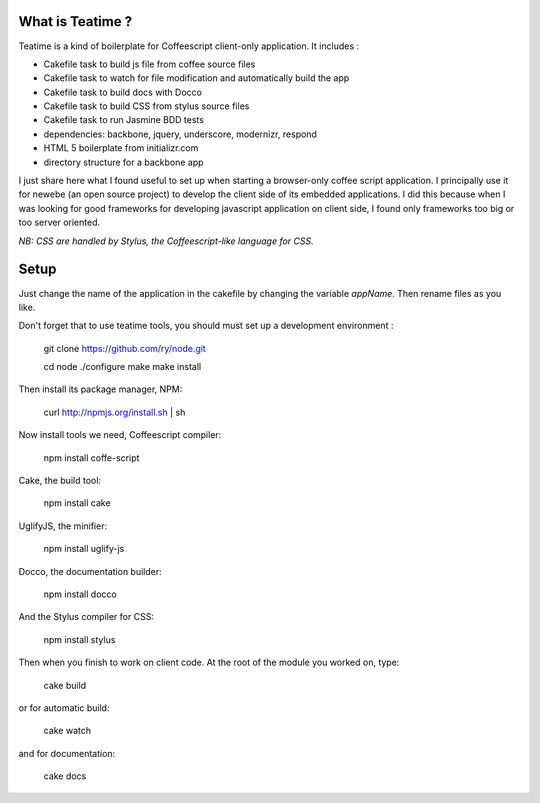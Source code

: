 What is Teatime ?
=================

Teatime is a kind of boilerplate for Coffeescript client-only application. It
includes :

* Cakefile task to build js file from coffee source files
* Cakefile task to watch for file modification and automatically build the app
* Cakefile task to build docs with Docco
* Cakefile task to build CSS from stylus source files
* Cakefile task to run Jasmine BDD tests
* dependencies: backbone, jquery, underscore, modernizr, respond
* HTML 5 boilerplate from initializr.com
* directory structure for a backbone app

I just share here what I found useful to set up when starting a browser-only 
coffee script application. I principally use it for newebe (an open source 
project) to develop the client side of its embedded applications. 
I did this because when  I was looking for good frameworks for developing 
javascript application on client side, I found only frameworks too big or too 
server oriented.

*NB: CSS are handled by Stylus, the Coffeescript-like language for CSS.*

Setup
=====


Just change the name of the application in the cakefile by changing the
variable *appName*. Then rename files as you like.

Don't forget that to use teatime tools,  you should must set up a development environment :

    git clone https://github.com/ry/node.git

    cd node 
    ./configure 
    make 
    make install

Then install its package manager, NPM:

    curl http://npmjs.org/install.sh | sh

Now install tools we need, Coffeescript compiler:

    npm install coffe-script

Cake, the build tool:

    npm install cake

UglifyJS, the minifier:

    npm install uglify-js

Docco, the documentation builder:

    npm install docco

And the Stylus compiler for CSS:

    npm install stylus

Then when you finish to work on client code. At the root of the module you worked on, type:

    cake build

or for automatic build:

    cake watch

and for documentation:
 
    cake docs
